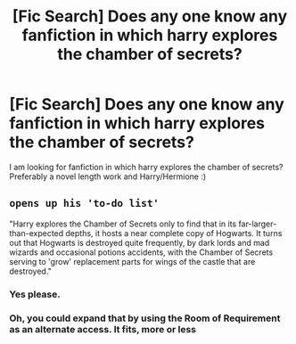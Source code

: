 #+TITLE: [Fic Search] Does any one know any fanfiction in which harry explores the chamber of secrets?

* [Fic Search] Does any one know any fanfiction in which harry explores the chamber of secrets?
:PROPERTIES:
:Author: partyAddict13
:Score: 7
:DateUnix: 1521392668.0
:DateShort: 2018-Mar-18
:END:
I am looking for fanfiction in which harry explores the chamber of secrets? Preferably a novel length work and Harry/Hermione :)


** ~opens up his 'to-do list'~

"Harry explores the Chamber of Secrets only to find that in its far-larger-than-expected depths, it hosts a near complete copy of Hogwarts. It turns out that Hogwarts is destroyed quite frequently, by dark lords and mad wizards and occasional potions accidents, with the Chamber of Secrets serving to 'grow' replacement parts for wings of the castle that are destroyed."
:PROPERTIES:
:Author: Avaday_Daydream
:Score: 12
:DateUnix: 1521411644.0
:DateShort: 2018-Mar-19
:END:

*** Yes please.
:PROPERTIES:
:Author: TSTLS
:Score: 2
:DateUnix: 1521417076.0
:DateShort: 2018-Mar-19
:END:


*** Oh, you could expand that by using the Room of Requirement as an alternate access. It fits, more or less
:PROPERTIES:
:Author: Misdreamer
:Score: 1
:DateUnix: 1521476260.0
:DateShort: 2018-Mar-19
:END:
